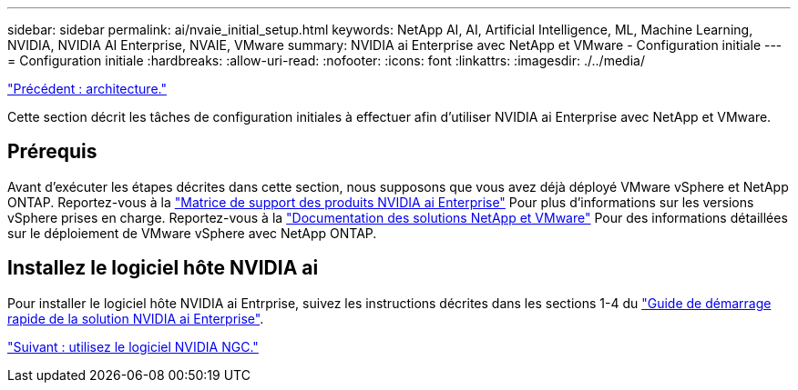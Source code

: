 ---
sidebar: sidebar 
permalink: ai/nvaie_initial_setup.html 
keywords: NetApp AI, AI, Artificial Intelligence, ML, Machine Learning, NVIDIA, NVIDIA AI Enterprise, NVAIE, VMware 
summary: NVIDIA ai Enterprise avec NetApp et VMware - Configuration initiale 
---
= Configuration initiale
:hardbreaks:
:allow-uri-read: 
:nofooter: 
:icons: font
:linkattrs: 
:imagesdir: ./../media/


link:nvaie_architecture.html["Précédent : architecture."]

[role="lead"]
Cette section décrit les tâches de configuration initiales à effectuer afin d'utiliser NVIDIA ai Enterprise avec NetApp et VMware.



== Prérequis

Avant d'exécuter les étapes décrites dans cette section, nous supposons que vous avez déjà déployé VMware vSphere et NetApp ONTAP. Reportez-vous à la link:https://docs.nvidia.com/ai-enterprise/latest/product-support-matrix/index.html["Matrice de support des produits NVIDIA ai Enterprise"] Pour plus d'informations sur les versions vSphere prises en charge. Reportez-vous à la link:https://docs.netapp.com/us-en/netapp-solutions/virtualization/netapp-vmware.html["Documentation des solutions NetApp et VMware"] Pour des informations détaillées sur le déploiement de VMware vSphere avec NetApp ONTAP.



== Installez le logiciel hôte NVIDIA ai

Pour installer le logiciel hôte NVIDIA ai Entrprise, suivez les instructions décrites dans les sections 1-4 du link:https://docs.nvidia.com/ai-enterprise/latest/quick-start-guide/index.html["Guide de démarrage rapide de la solution NVIDIA ai Enterprise"].

link:nvaie_ngc.html["Suivant : utilisez le logiciel NVIDIA NGC."]
